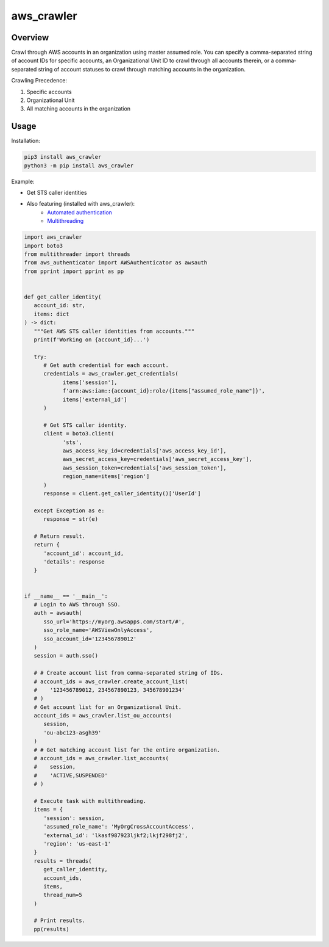 ===============
**aws_crawler**
===============

Overview
--------

Crawl through AWS accounts in an organization using master assumed role. You can specify a comma-separated string of account IDs for specific accounts, an Organizational Unit ID to crawl through all accounts therein, or a comma-separated string of account statuses to crawl through matching accounts in the organization.  

Crawling Precedence:

1. Specific accounts
2. Organizational Unit
3. All matching accounts in the organization

Usage
-----

Installation:

.. code-block:: BASH

    pip3 install aws_crawler
    python3 -m pip install aws_crawler

Example:

- Get STS caller identities
- Also featuring (installed with aws_crawler):
   - `Automated authentication <https://pypi.org/project/aws-authenticator/>`_
   - `Multithreading <https://pypi.org/project/multithreader/>`_

.. code-block:: PYTHON

   import aws_crawler
   import boto3
   from multithreader import threads
   from aws_authenticator import AWSAuthenticator as awsauth
   from pprint import pprint as pp


   def get_caller_identity(
      account_id: str,
      items: dict
   ) -> dict:
      """Get AWS STS caller identities from accounts."""
      print(f'Working on {account_id}...')

      try:
         # Get auth credential for each account.
         credentials = aws_crawler.get_credentials(
               items['session'],
               f'arn:aws:iam::{account_id}:role/{items["assumed_role_name"]}',
               items['external_id']
         )

         # Get STS caller identity.
         client = boto3.client(
               'sts',
               aws_access_key_id=credentials['aws_access_key_id'],
               aws_secret_access_key=credentials['aws_secret_access_key'],
               aws_session_token=credentials['aws_session_token'],
               region_name=items['region']
         )
         response = client.get_caller_identity()['UserId']

      except Exception as e:
         response = str(e)

      # Return result.
      return {
         'account_id': account_id,
         'details': response
      }


   if __name__ == '__main__':
      # Login to AWS through SSO.
      auth = awsauth(
         sso_url='https://myorg.awsapps.com/start/#',
         sso_role_name='AWSViewOnlyAccess',
         sso_account_id='123456789012'
      )
      session = auth.sso()

      # # Create account list from comma-separated string of IDs.
      # account_ids = aws_crawler.create_account_list(
      #    '123456789012, 234567890123, 345678901234'
      # )
      # Get account list for an Organizational Unit.
      account_ids = aws_crawler.list_ou_accounts(
         session,
         'ou-abc123-asgh39'
      )
      # # Get matching account list for the entire organization.
      # account_ids = aws_crawler.list_accounts(
      #    session,
      #    'ACTIVE,SUSPENDED'
      # )

      # Execute task with multithreading.
      items = {
         'session': session,
         'assumed_role_name': 'MyOrgCrossAccountAccess',
         'external_id': 'lkasf987923ljkf2;lkjf298fj2',
         'region': 'us-east-1'
      }
      results = threads(
         get_caller_identity,
         account_ids,
         items,
         thread_num=5
      )

      # Print results.
      pp(results)
